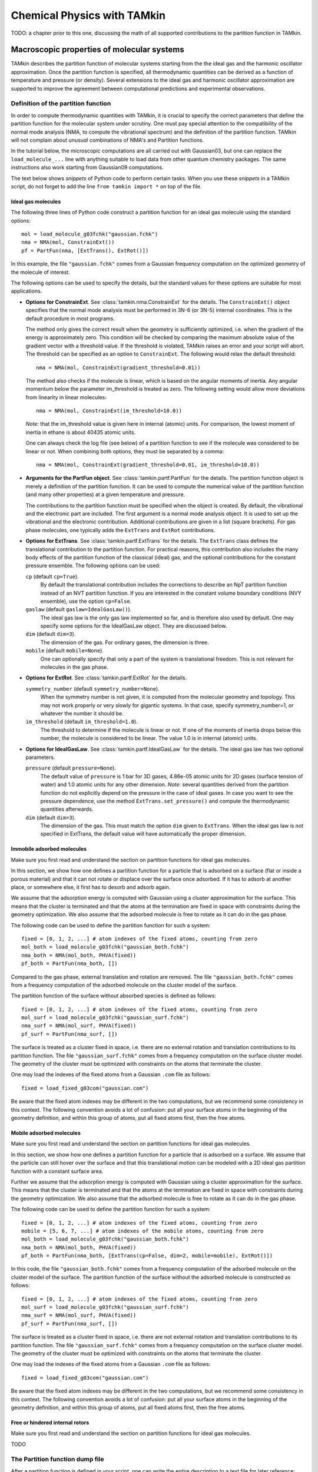 Chemical Physics with TAMkin
============================

TODO: a chapter prior to this one, discussing the math of all supported
contributions to the partition function in TAMkin.


Macroscopic properties of molecular systems
~~~~~~~~~~~~~~~~~~~~~~~~~~~~~~~~~~~~~~~~~~~

TAMkin describes the partition function of molecular systems starting from the
the ideal gas and the harmonic oscillator approximation. Once the partition
function is specified, all thermodynamic quantities can be derived as a function
of temperature and pressure (or density). Several extensions to the ideal gas
and harmonic oscillator approximation are supported to improve the agreement
between computational predictions and experimental observations.


Definition of the partition function
------------------------------------

In order to compute thermodynamic quantities with TAMkin, it is crucial to
specify the correct parameters that define the partition function for the
molecular system under scrutiny. One must pay special attention to the
compatibility of the normal mode analysis (NMA, to compute the vibrational
spectrum) and the definition of the partition function. TAMkin will not complain
about `unusual` combinations of NMA's and Partition functions.

In the tutorial below, the microscopic computations are all carried out with
Gaussian03, but one can replace the ``load_molecule_...`` line with anything
suitable to load data from other quantum chemistry packages. The same
instructions also work starting from Gaussian09 computations.

The text below shows `snippets` of Python code to perform certain tasks. When
you use these `snippets` in a TAMkin script, do not forget to add the line
``from tamkin import *`` on top of the file.


Ideal gas molecules
^^^^^^^^^^^^^^^^^^^

The following three lines of Python code construct a partition function for
an ideal gas molecule using the standard options::

    mol = load_molecule_g03fchk("gaussian.fchk")
    nma = NMA(mol, ConstrainExt())
    pf = PartFun(nma, [ExtTrans(), ExtRot()])

In this example, the file ``"gaussian.fchk"`` comes from a Gaussian frequency
computation on the optimized geometry of the molecule of interest.

The following options can be used to specify the details, but the standard
values for these options are suitable for most applications.

* **Options for ConstrainExt**. See :class:`tamkin.nma.ConstrainExt` for the
  details. The ``ConstrainExt()`` object specifies that the normal mode analysis
  must be performed in 3N-6 (or 3N-5) internal coordinates. This is the default
  procedure in most programs.

  The method only gives the correct result when the geometry is sufficiently
  optimized, i.e. when the gradient of the energy is approximately zero. This
  condition will be checked by comparing the maximum absolute value of the
  gradient vector with a threshold value. If the threshold is violated, TAMkin
  raises an error and your script will abort. The threshold can be specified as
  an option to ``ConstrainExt``. The following would relax the default
  threshold::

      nma = NMA(mol, ConstrainExt(gradient_threshold=0.01))

  The method also checks if the molecule is linear, which is based on the
  angular moments of inertia. Any angular momentum below the parameter
  im_threshold is treated as zero. The following setting would allow more
  deviations from linearity in linear molecules::

      nma = NMA(mol, ConstrainExt(im_threshold=10.0))

  *Note:* that the im_threshold value is given here in internal (atomic) units.
  For comparison, the lowest moment of inertia in ethane is about 40435 atomic
  units.

  One can always check the log file (see below) of a partition function to see
  if the molecule was considered to be linear or not. When combining both
  options, they must be separated by a comma::

      nma = NMA(mol, ConstrainExt(gradient_threshold=0.01, im_threshold=10.0))

* **Arguments for the PartFun object**. See :class:`tamkin.partf.PartFun` for
  the details. The partition function object is merely a definition of the
  partition function. It can be used to compute the numerical value of the
  partition function (and many other properties) at a given temperature and
  pressure.

  The contributions to the partition function must be specified when the object
  is created. By default, the vibrational and the electronic part are included.
  The first argument is a normal mode analysis object. It is used to set up the
  vibrational and the electronic contribution. Additional contributions are
  given in a list (square brackets). For gas phase molecules, one typically adds
  the ``ExtTrans`` and ``ExtRot`` contributions.

* **Options for ExtTrans**. See :class:`tamkin.partf.ExtTrans` for the details.
  The ``ExtTrans`` class defines the translational contribution to the partition
  function. For practical reasons, this contribution also includes the many
  body effects of the partition function of the classical (ideal) gas, and the
  optional contributions for the constant pressure ensemble. The following
  options can be used:

  ``cp`` (default ``cp=True``).
    By default the translational contribution includes the corrections to
    describe an NpT partition function instead of an NVT partition function. If
    you are interested in the constant volume boundary conditions (NVY
    ensemble), use the option ``cp=False``.

  ``gaslaw`` (default ``gaslaw=IdealGasLaw()``).
    The ideal gas law is the only gas law implemented so far, and is therefore
    also used by default. One may specify some options for the IdealGasLaw
    object. They are discussed below.

  ``dim`` (default ``dim=3``).
    The dimension of the gas. For ordinary gases, the dimension is three.

  ``mobile`` (default ``mobile=None``).
    One can optionally specify that only a part of the system is translational
    freedom. This is not relevant for molecules in the gas phase.

* **Options for ExtRot**. See :class:`tamkin.partf.ExtRot` for the details.

  ``symmetry_number`` (default ``symmetry_number=None``).
    When the symmetry number is not given, it is computed from the molecular
    geometry and topology. This may not work properly or very slowly for
    gigantic systems. In that case, specify symmetry_number=1, or whatever the
    number it should be.

  ``im_threshold`` (default ``im_threshold=1.0``).
    The threshold to determine if the molecule is linear or not. If one of the
    moments of inertia drops below this number, the molecule is considered to be
    linear. The value 1.0 is in internal (atomic) units.

* **Options for IdealGasLaw**. See :class:`tamkin.partf.IdealGasLaw` for the
  details. The ideal gas law has two optional parameters.

  ``pressure`` (default ``pressure=None``).
    The default value of ``pressure`` is 1 bar for 3D gases, 4.86e-05 atomic
    units for 2D gases (surface tension of water) and 1.0 atomic units for any
    other dimension. *Note:* several quantities derived from the partition
    function do not explicitly depend on the pressure in the case of ideal
    gases. In case you want to see the pressure dependence, use the method
    ``ExtTrans.set_pressure()`` and compute the thermodynamic quantities
    afterwards.

  ``dim`` (default ``dim=3``).
    The dimension of the gas. This must match the option ``dim`` given to
    ``ExtTrans``. When the ideal gas law is not specified in ExtTrans, the
    default value will have automatically the proper dimension.


Immobile adsorbed molecules
^^^^^^^^^^^^^^^^^^^^^^^^^^^

Make sure you first read and understand the section on partition functions for
ideal gas molecules.

In this section, we show how one defines a partition function for a particle
that is adsorbed on a surface (flat or inside a porous material) and that it can
not rotate or displace over the surface once adsorbed. If it has to adsorb at
another place, or somewhere else, it first has to desorb and adsorb again.

We assume that the adsorption energy is computed with Gaussian using a cluster
approximation for the surface. This means that the cluster is terminated
and that the atoms at the termination are fixed in space with constraints during
the geometry optimization. We also assume that the adsorbed molecule is free to
rotate as it can do in the gas phase.

The following code can be used to define the partition function for such a
system::

    fixed = [0, 1, 2, ...] # atom indexes of the fixed atoms, counting from zero
    mol_both = load_molecule_g03fchk("gaussian_both.fchk")
    nma_both = NMA(mol_both, PHVA(fixed))
    pf_both = PartFun(nma_both, [])

Compared to the gas phase, external translation and rotation are removed. The
file ``"gaussian_both.fchk"`` comes from a frequency computation of the adsorbed
molecule on the cluster model of the surface.

The partition function of the surface without absorbed species is defined as
follows::

    fixed = [0, 1, 2, ...] # atom indexes of the fixed atoms, counting from zero
    mol_surf = load_molecule_g03fchk("gaussian_surf.fchk")
    nma_surf = NMA(mol_surf, PHVA(fixed))
    pf_surf = PartFun(nma_surf, [])

The surface is treated as a cluster fixed in space, i.e. there are no external
rotation and translation contributions to its partition function. The file
``"gaussian_surf.fchk"`` comes from a frequency computation on the surface
cluster model. The geometry of the cluster must be optimized with constraints on
the atoms that terminate the cluster.

One may load the indexes of the fixed atoms from a Gaussian ``.com`` file as
follows::

    fixed = load_fixed_g03com("gaussian.com")

Be aware that the fixed atom indexes may be different in the two computations,
but we recommend some consistency in this context. The following convention
avoids a lot of confusion: put all your surface atoms in the beginning of the
geometry definition, and within this group of atoms, put all fixed atoms first,
then the free atoms.

Mobile adsorbed molecules
^^^^^^^^^^^^^^^^^^^^^^^^^

Make sure you first read and understand the section on partition functions for
ideal gas molecules.

In this section, we show how one defines a partition function for a particle
that is adsorbed on a surface. We assume that the particle can still hover over
the surface and that this translational motion can be modeled with a 2D ideal
gas partition function with a constant surface area.

Further we assume that the adsorption energy is computed with Gaussian using
a cluster approximation for the surface. This means that the cluster is
terminated and that the atoms at the termination are fixed in space with
constraints during the geometry optimization. We also assume that the adsorbed
molecule is free to rotate as it can do in the gas phase.

The following code can be used to define the partition function for such a system::

    fixed = [0, 1, 2, ...] # atom indexes of the fixed atoms, counting from zero
    mobile = [5, 6, 7, ...] # atom indexes of the mobile atoms, counting from zero
    mol_both = load_molecule_g03fchk("gaussian_both.fchk")
    nma_both = NMA(mol_both, PHVA(fixed))
    pf_both = PartFun(nma_both, [ExtTrans(cp=False, dim=2, mobile=mobile), ExtRot()])

In this code, the file ``"gaussian_both.fchk"`` comes from a frequency
computation of the adsorbed molecule on the cluster model of the surface. The
partition function of the surface without the adsorbed molecule is constructed
as follows::

    fixed = [0, 1, 2, ...] # atom indexes of the fixed atoms, counting from zero
    mol_surf = load_molecule_g03fchk("gaussian_surf.fchk")
    nma_surf = NMA(mol_surf, PHVA(fixed))
    pf_surf = PartFun(nma_surf, [])

The surface is treated as a cluster fixed in space, i.e. there are not external
rotation and translation contributions to its partition function. The file
``"gaussian_surf.fchk"`` comes from a frequency computation on the surface
cluster model. The geometry of the cluster must be optimized with constraints on
the atoms that terminate the cluster.

One may load the indexes of the fixed atoms from a Gaussian ``.com`` file as
follows::

    fixed = load_fixed_g03com("gaussian.com")

Be aware that the fixed atom indexes may be different in the two computations,
but we recommend some consistency in this context. The following convention
avoids a lot of confusion: put all your surface atoms in the beginning of the
geometry definition, and within this group of atoms, put all fixed atoms first,
then the free atoms.


Free or hindered internal rotors
^^^^^^^^^^^^^^^^^^^^^^^^^^^^^^^^

Make sure you first read and understand the section on partition functions for
ideal gas molecules.

TODO


The Partition function dump file
--------------------------------

After a partition function is defined in your script, one can write the entire
description to a text file for later reference::

    pf.write_to_file("partfun.txt")

It is recommended to double check the contents of the file.


Computation of thermodynamic quantities
---------------------------------------

Once the partition function of a system is defined, one can start computing
thermodynamic quantities at different temperatures and pressures (or densities).


Overview of standard quantities
^^^^^^^^^^^^^^^^^^^^^^^^^^^^^^^

Thermodynamic quantities can be computed for a given ``PartFun`` object by calling
the appropriate methods. All extensive quantities, i.e. all quantities except
the chemical potential, are transformed into intensive quantities by dividing
through the number of particles. The following table relates the methods to the
meaning of the returned numbers for two common ensembles.

========================= ====================== ====================================================== ====================================================
``PartFun`` method        Internal unit          NVT Ensemble (3D gas)                                  NpT Ensemble (3D gas)
========================= ====================== ====================================================== ====================================================
``internal_energy``       Hartree/particle       Internal energy (per particle)                         Enthalpy (per particle)
``heat_capacity``         Hartree/(K*particle)   Heat capacity at constant volume (per particle)        Heat capacity at constant pressure (per particle)
``free_energy``           Hartree/particle       Helmholtz free energy (per particle)                   Gibbs free energy (per particle)
``chemical_potential``    Hartree/particle       Chemical potential                                     (idem)
``entropy``               Hartree/particle       Entropy (per particle)                                 (idem)
``log``                   1/particle             Logarithm of the partition function (per particle)     (idem)
``logt``                  1/(K*particle)         First derivative of ``log`` towards temperature        (idem)
``logtt``                 1/(K^2*particle)       Second derivative of ``log`` towards temperature       (idem)
========================= ====================== ====================================================== ====================================================

One can print out these values in a TAMkin script::

    from molmod import *  # for the unit conversion
    pf = ...
    print "The internal energy at 300K [kJ/mol]", pf.internal_energy(300)/kjmol
    print "The heat capacity at 300K [J/mol/K]", pf.heat_capacity(300)/(joule/(mol*kelvin))


Poking under the hood
^^^^^^^^^^^^^^^^^^^^^

Besides the standard thermodynamic functions, all internal quantities of the
partition function and its contributions are also accessible. For example, one
computes the translational contribution to the free energy as follows::

    from molmod import *  # for the unit conversion
    pf = ...
    print "The free energy at 300K due to translation [kJ/mol]", pf.translational.internal_energy(300)/kjmol

A complete overview of internals can be found in the reference documentation
of the :mod:`tamkin.partf` module, or by reading the source code.


Generating tables
^^^^^^^^^^^^^^^^^

Tables of thermodynamic quantities can be computed for given temperatures and
sorting out all contributions from the components of the partition function to
each quantity. The example below generates a CSV file that can be loaded into
spreadsheet software. ::

    from tamkin import *
    molecule = load_molecule_g03fchk("gaussian.fchk")
    nma = NMA(molecule, ConstrainExt())
    pf = PartFun(nma, [ExtTrans(), ExtRot()])
    ta = ThermoAnalysis(pf, [300, 400, 500, 600])
    ta.write_to_file("thermo.csv")


The CSV file contains tables with thermodynamic quantities, at the temperatures
in the second argument of the ThermoAnalysis constructor, corresponding to the
PartFun methods as explained the table below.

=============================================================================== ============ ==========================
Name in CSV file                                                                Unit         ``PartFun`` method name
=============================================================================== ============ ==========================
Energy                                                                          kJ/mol       ``internal_energy``
Heat capacity                                                                   J/(mol*K)    ``heat_capacity``
Free energy                                                                     kJ/mol       ``free_energy``
Chemical potential                                                              kJ/mol       ``chemical_potential``
Entropy                                                                         J/(mol*K)    ``entropy``
log= :math:`\frac{log(Z_N)}{N}`                                                 1/mol        ``log``
logt= :math:`\frac{\partial}{\partial T}\left(\frac{log(Z_N)}{N}\right)`        1/(mol*K)    ``logt``
logtt= :math:`\frac{\partial^2}{\partial T^2}\left(\frac{log(Z_N)}{N}\right)`   1/(mol*K^2)  ``logtt``
=============================================================================== ============ ==========================


Thermodynamic equilibrium
~~~~~~~~~~~~~~~~~~~~~~~~~

The steady state limit of a chemical reaction is completely characterized by
the equilibrium constant. It is one of the most important quantities that can
be derived from the partition functions in TAMkin.

In the case of ideal gases, this quantity only depends on the temperature, not
on the total pressure. For this reason, it is practically never necessary to set
the pressure in the translational contribution to the partition function.

Definition of the equilibrium constant
--------------------------------------

McQuarrie
^^^^^^^^^

It is instructive to review to the definition of the equilibrium constant given
in `Physical chemistry, a molecular approach`, by McQuarrie and Simon
[McQuarrie1997]_ (page 981). For a chemical reaction of the form

.. math:: \nu_A A(g) + \nu_b B(g) \rightleftharpoons \nu_C C(g) + \nu_D D(g)

the equilibrium constant in terms of concentrations is defined as

.. math:: K_c(T) = \frac{(Z_{1,C}/V)^{\nu_C}(Z_{1,D}/V)^{\nu_D}}
                        {(Z_{1,A}/V)^{\nu_A}(Z_{1,V}/V)^{\nu_B}},

where :math:`Z_{1,X}` is the single-particle partition function of species `X`
and V is the total volume of the system. One can derive the equilibrium constant
in terms of partial pressures using the ideal-gas law:

.. math:: K_p(T) = K_c(T) \left(\frac{c^0k_BT}{P_0}\right)^{\nu_C+\nu_D-\nu_A-\nu_B}.

Although this expressions for :math:`K_c` and :math:`K_p` are perfectly valid, they
are only applicable to the case where all reactants and products are 3D gas phase
particles sitting in the same reactor volume, :math:`V`. TAMkin also supports
partition functions for gases in other dimensions, or even for systems that have
no translational degrees of freedom at all. Moreover, for some applications, one
needs to find the equilibrium between systems that are physically disjunct
instead of sharing the same volume. Therefore we derive a more general
expression in the following section that coincides with the form of McQuarrie in
the case of 3D gases.

General form
^^^^^^^^^^^^

Consider again the same chemical balance,

.. math:: \nu_A A + \nu_b B \rightleftharpoons \nu_C C + \nu_D D,

where we dropped the labels :math:`(g)`  as we do no longer consider the
only conventional gas phase systems. An extension with more reactions and
products is trivial.

The grand canonical partition function of this system is written as

.. math:: \mathcal{Z} = \sum_{N_A} \sum_{N_B} \sum_{N_C} \sum_{N_D}
                        Z(N_A, N_B, N_C, N_D, \ldots)

where :math:`Z` is the partition function for a fixed number of particles of
each species. We now introduce the first approximation, i.e. that the
interaction between the particles of different species can be neglected. This
means that the partition function :math:`Z` can be factorized into contributions
from partition functions per species:

.. math:: \mathcal{Z} = \sum_{N_A} \sum_{N_B} \sum_{N_C} \sum_{N_D}
                        Z_A(N_A, \ldots) Z_B(N_B, \ldots)
                        Z_C(N_C, \ldots) Z_D(N_D, \ldots)

where :math:`Z_X(N_X, \ldots)` is the parition function of a system with
:math:`N_X` reactants of species `X`. We do not need to know in detail what
kind of partition function :math:`Z_X` represents. It may be an NVT, NpT or any
other ensemble with a fixed number of particles.

The probability of a certain mixture of reactants and products is proportional
to the product of fixed particle partition functions:

.. math:: p(N_A, N_B, N_C, N_D) \propto Z_A(N_A, \ldots) Z_B(N_B, \ldots) Z_C(N_C, \ldots) Z_D(N_D, \ldots)

Now assume that we start from a reference state

.. math:: (N^0_A, N^0_B, N^0_C, N^0_D).

When we introduce a reaction coordinate :math:`\xi`, all other states
reachable through the chemical reaction can be written as

.. math:: (N^0_A - \xi\nu_A, N^0_B - \xi\nu_B, N^0_C + \xi\nu_C, N^0_D + \xi\nu_D)

To find the most probable system, the chemical equilibrium, we must find the
state that maximizes the probability :math:`p(N_A, N_B, N_C, N_D)`.
Mathematically, this means that we want to find a non-trivial solution to the
equation

.. math:: \frac{\partial p(N^0_A - \xi_{\text{eq}}\nu_A,
                           N^0_B - \xi_{\text{eq}}\nu_B,
                           N^0_C + \xi_{\text{eq}}\nu_C,
                           N^0_D + \xi_{\text{eq}}\nu_D)}
               {\partial \xi_{\text{eq}}} = 0.

To solve this problem, we rephrase it in terms of free energies, i.e. using
:math:`F_X = -k_Bt\ln(Z_X)` and the fact that the logarithmic function is
monotonous. The most probable state is therefore the state that minimizes the
total free energy.

.. math:: \frac{\partial [F_A(N^0_A - \xi_{\text{eq}}\nu_A, \ldots)
                         +F_B(N^0_B - \xi_{\text{eq}}\nu_B, \ldots)
                         +F_C(N^0_C + \xi_{\text{eq}}\nu_C, \ldots)
                         +F_D(N^0_D + \xi_{\text{eq}}\nu_D, \ldots)]}
               {\partial \xi_{\text{eq}}} = 0

Using the the definition of the chemical potential, :math:`\mu(N_X, \ldots) =
\frac{\partial F_X(N_X, \ldots)}{\partial N_X}`, we end up with a very familiar
expression for the equilibrium condition:

.. math:: \nu_C \mu_C(N_{C,\text{eq}}, \ldots) + \nu_D \mu_D(N_{D,\text{eq}}, \ldots)
          - \nu_A \mu_A(N_{A,\text{eq}}, \ldots) - \nu_B \mu_B(N_{B,\text{eq}}, \ldots) = 0

where :math:`N_{X, \text{eq}}` is a shorthand for :math:`N^0_{X} +
\xi_{\text{eq}}\nu_X`. Now we rephrase these equations back in terms of the
partition functions. We rely on the classical gas limit of many-particle
partition function:

.. math::
    :nowrap:

    \begin{align*}
      \mu_X & = -k_BT \left(\frac{\partial \ln(Z_X(N_X, \ldots)}{\partial N_X}\right) \\
            & = -k_BT \left(\frac{\partial \ln\left(\frac{Z^{N_X}_X(1, \ldots)}{N_X!}\right)}{\partial N_X}\right) \\
            & = -k_BT \left(\frac{\partial [N_X\ln(Z_X(1, \ldots)) - N_X\ln(N_X) + N_X]}{\partial N_X}\right) \\
            & = -k_BT \ln\left(\frac{Z_X(1, \ldots)}{N_X}\right)
    \end{align*}

The last step is only valid when :math:`Z_X(1, \ldots)` does not
explicitly depend on the :math:`N_X`, which is only the case for ideal gases.

This expression for the chemical potential can be plugged back into the
equilibrium condition to get

.. math:: \frac{N_{C,\text{eq}}^{\nu_C}\,N_{D,\text{eq}}^{\nu_D}}
               {N_{A,\text{eq}}^{\nu_A}\,N_{B,\text{eq}}^{\nu_B}} =
          \frac{Z^{\nu_C}_C(1, \ldots)\,Z^{\nu_D}_D(1, \ldots)}
               {Z^{\nu_A}_A(1, \ldots)\,Z^{\nu_B}_B(1, \ldots)},

which is a standard text-book result. Now comes the hard part, where we have to
keep the derivation general enough to cover 3D gases, 2D gases, and systems
without translational freedom. In each case we must introduce a definition of
a density, which is required for a general expression of :math:`K_c`:

* **3D gas**: :math:`\rho_X = N_X/V_X`, where :math:`V_X` is the volume of the
  system containing particles of species X.

* **2D gas**: :math:`\rho_X = N_X/A_X`, where :math:`A_X` is the area of the
  system containing particles of species X.

* **Non-translational**: :math:`\rho_X = N_X`, which is simply the occupation
  number of the site X, or the probability that it is occupied. In the classical
  limit, this number is always well below unity.

In analogy, we must introduce different types of `dimensionless` partition
functions:

* **3D gas**: :math:`Z'_X(1, \ldots) = Z_X(1, \ldots)/V_X`, where :math:`V_X` is
  the volume of the system containing particles of species X.

* **2D gas**: :math:`Z'_X(1, \ldots) = Z_X(1, \ldots)/A_X`, where :math:`A_X` is
  the area of the system containing particles of species X.

* **Non-translational**: :math:`Z'_X(1, \ldots) = Z_X(1, \ldots)`.

We can finally write down the general form of :math:`K_c`:

.. math:: K_c(T) = \frac{\rho_{C,\text{eq}}^{\nu_C}\,\rho_{D,\text{eq}}^{\nu_D}}
                        {\rho_{A,\text{eq}}^{\nu_A}\,\rho_{B,\text{eq}}^{\nu_B}}
                 = \frac{Z'^{\nu_C}_C(1, \ldots)\,Z'^{\nu_D}_D(1, \ldots)}
                        {Z'^{\nu_A}_A(1, \ldots)\,Z'^{\nu_B}_B(1, \ldots)}


Implementation in TAMkin
^^^^^^^^^^^^^^^^^^^^^^^^

To guarantee the numerical stability of the results obtained with TAMkin,
logarithms of partition functions are computed in the ``PartFun`` object and
its contributions. These can be used to compute the logarithm of the equilibrium
constant:

.. math:: \ln(K_c(T)) = \nu_C\ln(Z'_C(1, \ldots)) + \nu_D\ln(Z'_D(1, \ldots))
                       -\nu_A\ln(Z'_A(1, \ldots)) - \nu_B\ln(Z'_B(1, \ldots))

The method ``PartFun.logv`` computes the quantity :math:`\ln(Z'_X(1, \ldots))`.
The same method can be found in all the contributions to the partition function.
For all contributions, except the translational one, the method ``logv`` and
``log`` are identical.

The unit of :math:`K_c`
^^^^^^^^^^^^^^^^^^^^^^^

By construction :math:`K_c` is no longer a dimensionless quantity. It's unit is
defined by the partition functions that go into the equilibrium constant.

- For each gas phase reactant, there is a factor bohr\ :sup:`d`, where `d` is
  the dimension of the gas.
- For a each gas phase product, there is a factor bohr\ :sup:`-d`, where `d` is
  the dimension of the gas.

In SI units, this becomes:

- For each gas phase reactant, there is a factor meter\ :sup:`d` mol\ :sup:`-1`,
  where `d` is the dimension of the gas.
- For a each gas phase product, there is a factor mol meter\ :sup:`-d`, where
  `d` is the dimension of the gas.

The change in free energy of a reaction
^^^^^^^^^^^^^^^^^^^^^^^^^^^^^^^^^^^^^^^

The change in free energy associated with a reaction, :math:`\Delta_r G`, is
defined as the chemical potential of the products minus the chemical potential
of the reactants

.. math:: \Delta_r G(T) = \nu_C \mu_C(N_{C,\text{eq}}, \ldots) + \nu_D \mu_D(N_{D,\text{eq}}, \ldots)
                        - \nu_A \mu_A(N_{A,\text{eq}}, \ldots) - \nu_B \mu_B(N_{B,\text{eq}}, \ldots)

where the chemical potentials are all computed at a certain well-defined state
of the ensemble. For example, for 3D gases, :math:`\Delta_r G` depends on the
pressure and the temperature. When the number is expressed in Hartree/particle,
it is the free energy required to transform :math:`\nu_A` molecules of reactant
A and :math:`\nu_B` molecules of reactant B into :math:`\nu_C` molecules of
product C and :math:`\nu_D` molecules of product B, at a certain reference
state.

Let us now use the relation

.. math:: \mu_X = -k_BT\ln\left(\frac{Z_X(1,\ldots)}{N_X}\right)

to rewrite the change in free energy in terms of partition functions.

.. math:: \Delta_r G(T) = -k_BT \ln\left(
                \frac{Z^{\nu_C}_C(1,\ldots) Z^{\nu_D}_D(1,\ldots)}
                     {Z^{\nu_A}_A(1,\ldots) Z^{\nu_B}_B(1,\ldots)}
                \frac{N^{\nu_A}_A N^{\nu_B}_B}{N^{\nu_C}_C N^{\nu_D}_D}
            \right)

We now assume a reference state for each partition function that leads to a
reference `density`, :math:`\rho_{X,0}`, for each subsystem. The meaning the term
`density` may depend on the dimension of the gas, as discussed previously. We
can further rewrite the change in free energy as:

.. math:: \Delta_r G(T) = -k_BT \ln\left(
                \frac{Z'^{\nu_C}_C(1,\ldots) Z'^{\nu_D}_D(1,\ldots)}
                     {Z'^{\nu_A}_A(1,\ldots) Z'^{\nu_B}_B(1,\ldots)}
                \frac{\rho^{\nu_A}_{A,0} \rho^{\nu_B}_{B,0}}{\rho^{\nu_C}_{C,0} \rho^{\nu_D}_{D,0}}
            \right).

The first factor in the logarithm is the equilibrium constant, so we get:

.. math:: \Delta_r G(T) = -k_BT \ln\left(
                K_c \frac{\rho^{\nu_A}_{A,0} \rho^{\nu_B}_{B,0}}
                         {\rho^{\nu_C}_{C,0} \rho^{\nu_D}_{D,0}}
            \right).


:math:`K_c` is (for ideal gases) independent of the density or pressure of each
component. It still depends on the temperature. The second does not depend on
temperature, and bundles all the density or pressure information of the
reference state at which the change in free energy is computed.


Computation of the equilibrium constant
---------------------------------------

Given a list of partition functions of reactants (``pfs_react``) and a list of
product partition functions (``pfs_prod``), the equilibrium constant is computed
at a certain temperature, ``temp``, as follows::

    Kc = compute_equilibrium_constant(pfs_react, pfs_prod, temp)

This function takes one optional argument: ``do_log``, which is by default
``False``. When set to True, the logarithm of the partition function is
returned.

Currently TAMkin only supports ideal gases for the translational contribution to
the partition function, which means that :math:`K_c` does not depend on the
pressure set in ``ExtTrans.gaslaw.pressure``.


Computation of the standard change in free energy
-------------------------------------------------

TODO


ThermodynamicModel objects
--------------------------

For later reference it is convenient to mention the ``ThermodynamicModel``
class. It is a simple object oriented representation of a thermodynamic
equilibrium.

Given a list of partition functions of reactants (``pfs_react``) and a list of
product partition functions (``pfs_prod``), a ``ThermodynamicModel`` object is
created as follows::

    tm = ThermodynamicModel(pfs_react, pfs_prod)

This can be used to compute the equilibrium constant as function of the
temperature::

    print "Equilibrium constant at 300K.", tm.compute_equilibrium_constant(300)

**TODO:** Add the standard change in free energy.

Reaction kinetics
~~~~~~~~~~~~~~~~~

Definition of the equilibrium constant
--------------------------------------

Computation of the equilibrium constant
---------------------------------------

KineticModel objects
--------------------

Tunneling corrections
^^^^^^^^^^^^^^^^^^^^^

ReactionAnalysis objects -- fitting kinetic parameters A and E\ :sub:`a`
------------------------------------------------------------------------

Error analysis
^^^^^^^^^^^^^^

